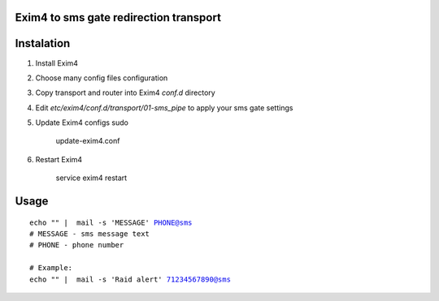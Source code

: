 Exim4 to sms gate redirection transport
=======================================


Instalation
===========

1. Install Exim4
2. Choose many config files configuration
3. Copy transport and router into Exim4 `conf.d` directory
4. Edit `etc/exim4/conf.d/transport/01-sms_pipe` to apply your sms gate settings
5. Update Exim4 configs sudo

    update-exim4.conf

6. Restart Exim4 

    service exim4 restart


Usage
==========

.. parsed-literal::

    echo "" |  mail -s 'MESSAGE' PHONE@sms
    # MESSAGE - sms message text
    # PHONE - phone number

    # Example:
    echo "" |  mail -s 'Raid alert' 71234567890@sms
